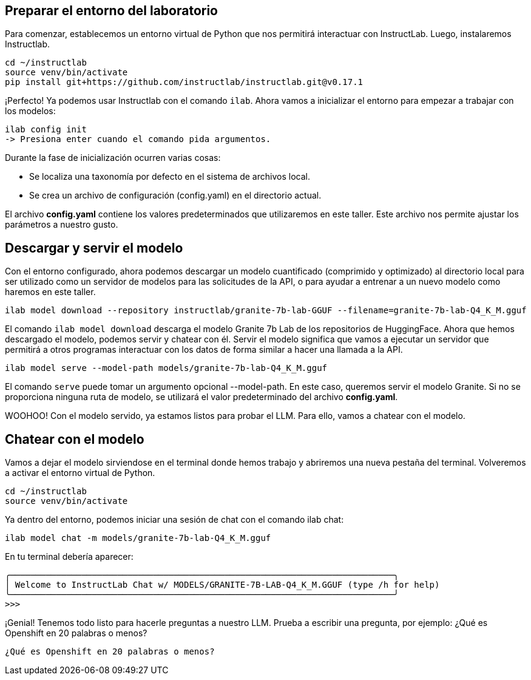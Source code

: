 [2. Laboratorio]
== Preparar el entorno del laboratorio

Para comenzar, establecemos un entorno virtual de Python que nos permitirá interactuar con InstructLab. Luego, instalaremos Instructlab.

[source,bash]
----
cd ~/instructlab
source venv/bin/activate
pip install git+https://github.com/instructlab/instructlab.git@v0.17.1
----

¡Perfecto! Ya podemos usar Instructlab con el comando `ilab`. Ahora vamos a inicializar el entorno para empezar a trabajar con los modelos:

[source,bash]
----
ilab config init
-> Presiona enter cuando el comando pida argumentos.
----

Durante la fase de inicialización ocurren varias cosas:

* Se localiza una taxonomía por defecto en el sistema de archivos local.
* Se crea un archivo de configuración (config.yaml) en el directorio actual.

El archivo *config.yaml* contiene los valores predeterminados que utilizaremos en este taller. Este archivo nos permite ajustar los parámetros a nuestro gusto.

== Descargar y servir el modelo

Con el entorno configurado, ahora podemos descargar un modelo cuantificado (comprimido y optimizado) al directorio local para ser utilizado como un servidor de modelos para las solicitudes de la API, o para ayudar a entrenar a un nuevo modelo como haremos en este taller.

[source,bash]
----
ilab model download --repository instructlab/granite-7b-lab-GGUF --filename=granite-7b-lab-Q4_K_M.gguf
----

El comando `ilab model download` descarga el modelo Granite 7b Lab de los repositorios de HuggingFace. Ahora que hemos descargado el modelo, podemos servir y chatear con él. Servir el modelo significa que vamos a ejecutar un servidor que permitirá a otros programas interactuar con los datos de forma similar a hacer una llamada a la API.

[source,bash]
----
ilab model serve --model-path models/granite-7b-lab-Q4_K_M.gguf
----

El comando `serve` puede tomar un argumento opcional --model-path. En este caso, queremos servir el modelo Granite. Si no se proporciona ninguna ruta de modelo, se utilizará el valor predeterminado del archivo *config.yaml*.

WOOHOO! Con el modelo servido, ya estamos listos para probar el LLM. Para ello, vamos a chatear con el modelo.

== Chatear con el modelo

Vamos a dejar el modelo sirviendose en el terminal donde hemos trabajo y abriremos una nueva pestaña del terminal. Volveremos a activar el entorno virtual de Python.

[source,bash]
----
cd ~/instructlab
source venv/bin/activate
----

Ya dentro del entorno, podemos iniciar una sesión de chat con el comando ilab chat:

[source,bash]
----
ilab model chat -m models/granite-7b-lab-Q4_K_M.gguf
----

En tu terminal debería aparecer:

[source,bash]
----
╭───────────────────────────────────────────────────────────────────────────╮
│ Welcome to InstructLab Chat w/ MODELS/GRANITE-7B-LAB-Q4_K_M.GGUF (type /h for help)
╰───────────────────────────────────────────────────────────────────────────╯
>>>
----

¡Genial! Tenemos todo listo para hacerle preguntas a nuestro LLM. Prueba a escribir una pregunta, por ejemplo: ¿Qué es Openshift en 20 palabras o menos?

[source,bash]
----
¿Qué es Openshift en 20 palabras o menos?
----